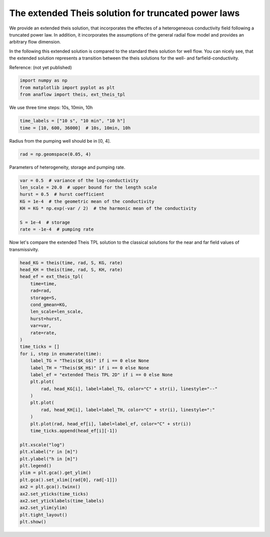 
.. DO NOT EDIT.
.. THIS FILE WAS AUTOMATICALLY GENERATED BY SPHINX-GALLERY.
.. TO MAKE CHANGES, EDIT THE SOURCE PYTHON FILE:
.. "examples/04_call_ext_theis_tpl.py"
.. LINE NUMBERS ARE GIVEN BELOW.

.. only:: html

    .. note::
        :class: sphx-glr-download-link-note

        Click :ref:`here <sphx_glr_download_examples_04_call_ext_theis_tpl.py>`
        to download the full example code

.. rst-class:: sphx-glr-example-title

.. _sphx_glr_examples_04_call_ext_theis_tpl.py:


The extended Theis solution for truncated power laws
====================================================

We provide an extended theis solution, that incorporates the effectes of a
heterogeneous conductivity field following a truncated power law.
In addition, it incorporates the assumptions of the general radial flow model
and provides an arbitrary flow dimension.

In the following this extended solution is compared to the standard theis
solution for well flow. You can nicely see, that the extended solution represents
a transition between the theis solutions for the well- and farfield-conductivity.

Reference: (not yet published)

.. GENERATED FROM PYTHON SOURCE LINES 16-21

.. code-block:: default

    import numpy as np
    from matplotlib import pyplot as plt
    from anaflow import theis, ext_theis_tpl









.. GENERATED FROM PYTHON SOURCE LINES 22-23

We use three time steps: 10s, 10min, 10h

.. GENERATED FROM PYTHON SOURCE LINES 23-27

.. code-block:: default


    time_labels = ["10 s", "10 min", "10 h"]
    time = [10, 600, 36000]  # 10s, 10min, 10h








.. GENERATED FROM PYTHON SOURCE LINES 28-29

Radius from the pumping well should be in [0, 4].

.. GENERATED FROM PYTHON SOURCE LINES 29-32

.. code-block:: default


    rad = np.geomspace(0.05, 4)








.. GENERATED FROM PYTHON SOURCE LINES 33-34

Parameters of heterogeneity, storage and pumping rate.

.. GENERATED FROM PYTHON SOURCE LINES 34-44

.. code-block:: default


    var = 0.5  # variance of the log-conductivity
    len_scale = 20.0  # upper bound for the length scale
    hurst = 0.5  # hurst coefficient
    KG = 1e-4  # the geometric mean of the conductivity
    KH = KG * np.exp(-var / 2)  # the harmonic mean of the conductivity

    S = 1e-4  # storage
    rate = -1e-4  # pumping rate








.. GENERATED FROM PYTHON SOURCE LINES 45-47

Now let's compare the extended Theis TPL solution to the classical solutions
for the near and far field values of transmissivity.

.. GENERATED FROM PYTHON SOURCE LINES 47-86

.. code-block:: default


    head_KG = theis(time, rad, S, KG, rate)
    head_KH = theis(time, rad, S, KH, rate)
    head_ef = ext_theis_tpl(
        time=time,
        rad=rad,
        storage=S,
        cond_gmean=KG,
        len_scale=len_scale,
        hurst=hurst,
        var=var,
        rate=rate,
    )
    time_ticks = []
    for i, step in enumerate(time):
        label_TG = "Theis($K_G$)" if i == 0 else None
        label_TH = "Theis($K_H$)" if i == 0 else None
        label_ef = "extended Theis TPL 2D" if i == 0 else None
        plt.plot(
            rad, head_KG[i], label=label_TG, color="C" + str(i), linestyle="--"
        )
        plt.plot(
            rad, head_KH[i], label=label_TH, color="C" + str(i), linestyle=":"
        )
        plt.plot(rad, head_ef[i], label=label_ef, color="C" + str(i))
        time_ticks.append(head_ef[i][-1])

    plt.xscale("log")
    plt.xlabel("r in [m]")
    plt.ylabel("h in [m]")
    plt.legend()
    ylim = plt.gca().get_ylim()
    plt.gca().set_xlim([rad[0], rad[-1]])
    ax2 = plt.gca().twinx()
    ax2.set_yticks(time_ticks)
    ax2.set_yticklabels(time_labels)
    ax2.set_ylim(ylim)
    plt.tight_layout()
    plt.show()



.. image:: /examples/images/sphx_glr_04_call_ext_theis_tpl_001.png
    :alt: 04 call ext theis tpl
    :class: sphx-glr-single-img






.. rst-class:: sphx-glr-timing

   **Total running time of the script:** ( 0 minutes  0.788 seconds)


.. _sphx_glr_download_examples_04_call_ext_theis_tpl.py:


.. only :: html

 .. container:: sphx-glr-footer
    :class: sphx-glr-footer-example



  .. container:: sphx-glr-download sphx-glr-download-python

     :download:`Download Python source code: 04_call_ext_theis_tpl.py <04_call_ext_theis_tpl.py>`



  .. container:: sphx-glr-download sphx-glr-download-jupyter

     :download:`Download Jupyter notebook: 04_call_ext_theis_tpl.ipynb <04_call_ext_theis_tpl.ipynb>`


.. only:: html

 .. rst-class:: sphx-glr-signature

    `Gallery generated by Sphinx-Gallery <https://sphinx-gallery.github.io>`_
